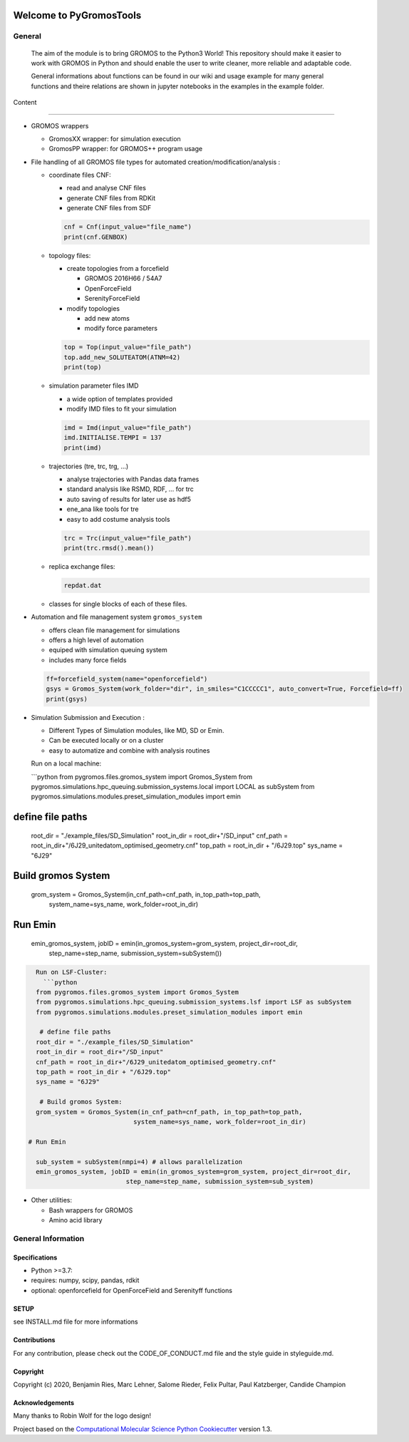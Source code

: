 

.. image::
   :target:
   :alt:


.. image:: .img/PyGromosToolsLogo_smallerDarkModeWithBorders.png#gh-dark-mode-only
   :target: .img/PyGromosToolsLogo_smallerDarkModeWithBorders.png#gh-dark-mode-only
   :alt: PyGromosBanDark


.. image:: .img/PyGromosToolsLogo_smallerWithBorders.png#gh-light-mode-only
   :target: .img/PyGromosToolsLogo_smallerWithBorders.png#gh-light-mode-only
   :alt: PyGromosBanLight


Welcome to PyGromosTools
========================


.. image:: https://github.com/rinikerlab/PyGromosTools/actions/workflows/CI.yaml/badge.svg
   :target: https://github.com/rinikerlab/PyGromosTools/actions/workflows/CI.yaml
   :alt: CI


.. image:: https://github.com/rinikerlab/PyGromosTools/actions/workflows/pre-commit.yml/badge.svg?branch=release3
   :target: https://github.com/rinikerlab/PyGromosTools/actions/workflows/pre-commit.yml
   :alt: pre-commit


.. image:: https://codecov.io/gh/rinikerlab/PyGromosTools/branch/main/graph/badge.svg?token=R36KJCEKEC
   :target: https://codecov.io/gh/rinikerlab/PyGromosTools
   :alt: codecov


.. image:: https://img.shields.io/lgtm/grade/python/g/rinikerlab/PyGromosTools.svg?logo=lgtm&logoWidth=18
   :target: https://lgtm.com/projects/g/rinikerlab/PyGromosTools/context:python
   :alt: Language grade: Python


.. image:: https://zenodo.org/badge/323972251.svg
   :target: https://zenodo.org/badge/latestdoi/323972251
   :alt: DOI


.. image:: https://img.shields.io/badge/Documentation-here-white.svg
   :target: https://rinikerlab.github.io/PyGromosTools/
   :alt: Documentation


General
-------

   The aim of the module is to bring GROMOS to the Python3 World!
   This repository should make it easier to work with GROMOS in Python and should enable the user to write cleaner, more reliable and adaptable code.

   General informations about functions can be found in our wiki and usage example for many general functions and theire relations are shown in jupyter notebooks in the examples in the example folder.

Content

----


*
  GROMOS wrappers


  * GromosXX wrapper: for simulation execution
  * GromosPP wrapper: for GROMOS++ program usage

*
  File handling of all GROMOS file types for automated creation/modification/analysis :


  *
    coordinate files CNF:


    * read and analyse CNF files
    * generate CNF files from RDKit
    * generate CNF files from SDF

    .. code-block:: python

       cnf = Cnf(input_value="file_name")
       print(cnf.GENBOX)

  *
    topology files:


    * create topologies from a forcefield

      * GROMOS 2016H66 / 54A7
      * OpenForceField
      * SerenityForceField

    * modify topologies

      * add new atoms
      * modify force parameters

    .. code-block:: python

       top = Top(input_value="file_path")
       top.add_new_SOLUTEATOM(ATNM=42)
       print(top)

  *
    simulation parameter files IMD


    * a wide option of templates provided
    * modify IMD files to fit your simulation

    .. code-block:: pythons

       imd = Imd(input_value="file_path")
       imd.INITIALISE.TEMPI = 137
       print(imd)

  *
    trajectories (tre, trc, trg, ...)


    * analyse trajectories with Pandas data frames
    * standard analysis like RSMD, RDF, ... for trc
    * auto saving of results for later use as hdf5
    * ene_ana like tools for tre
    * easy to add costume analysis tools

    .. code-block:: python

       trc = Trc(input_value="file_path")
       print(trc.rmsd().mean())

  *
    replica exchange files:

    .. code-block::

       repdat.dat

  * classes for single blocks of each of these files.

*
  Automation and file management system ``gromos_system``


  * offers clean file management for simulations
  * offers a high level of automation
  * equiped with simulation queuing system
  * includes many force fields

  .. code-block:: python

     ff=forcefield_system(name="openforcefield")
     gsys = Gromos_System(work_folder="dir", in_smiles="C1CCCCC1", auto_convert=True, Forcefield=ff)
     print(gsys)

*
  Simulation Submission and Execution :


  * Different Types of Simulation modules, like MD, SD or Emin.
  * Can be executed locally or on a cluster
  * easy to automatize and combine with analysis routines

  Run on a local machine:

  ```python
  from pygromos.files.gromos_system import Gromos_System
  from pygromos.simulations.hpc_queuing.submission_systems.local import LOCAL as subSystem
  from pygromos.simulations.modules.preset_simulation_modules import emin

define file paths
=================

  root_dir = "./example_files/SD_Simulation"
  root_in_dir = root_dir+"/SD_input"
  cnf_path = root_in_dir+"/6J29_unitedatom_optimised_geometry.cnf"
  top_path = root_in_dir + "/6J29.top"
  sys_name = "6J29"

Build gromos System
===================

  grom_system = Gromos_System(in_cnf_path=cnf_path, in_top_path=top_path,
                              system_name=sys_name, work_folder=root_in_dir)

Run Emin
========

  emin_gromos_system, jobID = emin(in_gromos_system=grom_system, project_dir=root_dir,
                          step_name=step_name, submission_system=subSystem())

.. code-block::


     Run on LSF-Cluster:
       ```python
     from pygromos.files.gromos_system import Gromos_System
     from pygromos.simulations.hpc_queuing.submission_systems.lsf import LSF as subSystem
     from pygromos.simulations.modules.preset_simulation_modules import emin

      # define file paths
     root_dir = "./example_files/SD_Simulation"
     root_in_dir = root_dir+"/SD_input"
     cnf_path = root_in_dir+"/6J29_unitedatom_optimised_geometry.cnf"
     top_path = root_in_dir + "/6J29.top"
     sys_name = "6J29"

      # Build gromos System:
     grom_system = Gromos_System(in_cnf_path=cnf_path, in_top_path=top_path,
                               system_name=sys_name, work_folder=root_in_dir)

   # Run Emin

     sub_system = subSystem(nmpi=4) # allows parallelization
     emin_gromos_system, jobID = emin(in_gromos_system=grom_system, project_dir=root_dir,
                             step_name=step_name, submission_system=sub_system)


* Other utilities:

  * Bash wrappers for GROMOS
  * Amino acid library

General Information
-------------------

Specifications
^^^^^^^^^^^^^^


* Python >=3.7:
*
  requires: numpy, scipy, pandas, rdkit

*
  optional: openforcefield for OpenForceField and Serenityff functions

SETUP
^^^^^

see INSTALL.md file for more informations

Contributions
^^^^^^^^^^^^^

For any contribution, please check out the CODE_OF_CONDUCT.md file and the style guide in styleguide.md.

Copyright
^^^^^^^^^

Copyright (c) 2020, Benjamin Ries, Marc Lehner, Salome Rieder, Felix Pultar, Paul Katzberger, Candide Champion

Acknowledgements
^^^^^^^^^^^^^^^^

Many thanks to Robin Wolf for the logo design!

Project based on the
`Computational Molecular Science Python Cookiecutter <https://github.com/molssi/cookiecutter-cms>`_ version 1.3.

